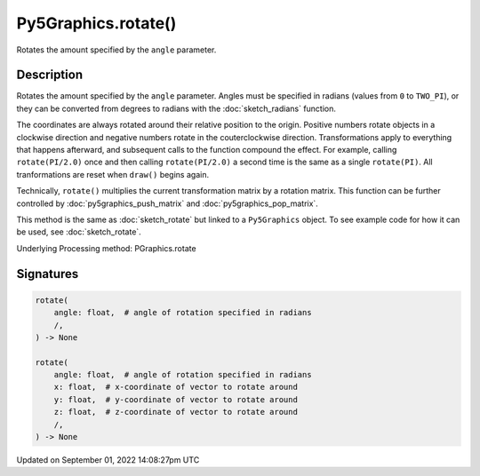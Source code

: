 Py5Graphics.rotate()
====================

Rotates the amount specified by the ``angle`` parameter.

Description
-----------

Rotates the amount specified by the ``angle`` parameter. Angles must be specified in radians (values from ``0`` to ``TWO_PI``), or they can be converted from degrees to radians with the :doc:`sketch_radians` function. 
 
The coordinates are always rotated around their relative position to the origin. Positive numbers rotate objects in a clockwise direction and negative numbers rotate in the couterclockwise direction. Transformations apply to everything that happens afterward, and subsequent calls to the function compound the effect. For example, calling ``rotate(PI/2.0)`` once and then calling ``rotate(PI/2.0)`` a second time is the same as a single ``rotate(PI)``. All tranformations are reset when ``draw()`` begins again. 
 
Technically, ``rotate()`` multiplies the current transformation matrix by a rotation matrix. This function can be further controlled by :doc:`py5graphics_push_matrix` and :doc:`py5graphics_pop_matrix`.

This method is the same as :doc:`sketch_rotate` but linked to a ``Py5Graphics`` object. To see example code for how it can be used, see :doc:`sketch_rotate`.

Underlying Processing method: PGraphics.rotate

Signatures
----------

.. code:: python

    rotate(
        angle: float,  # angle of rotation specified in radians
        /,
    ) -> None

    rotate(
        angle: float,  # angle of rotation specified in radians
        x: float,  # x-coordinate of vector to rotate around
        y: float,  # y-coordinate of vector to rotate around
        z: float,  # z-coordinate of vector to rotate around
        /,
    ) -> None

Updated on September 01, 2022 14:08:27pm UTC

